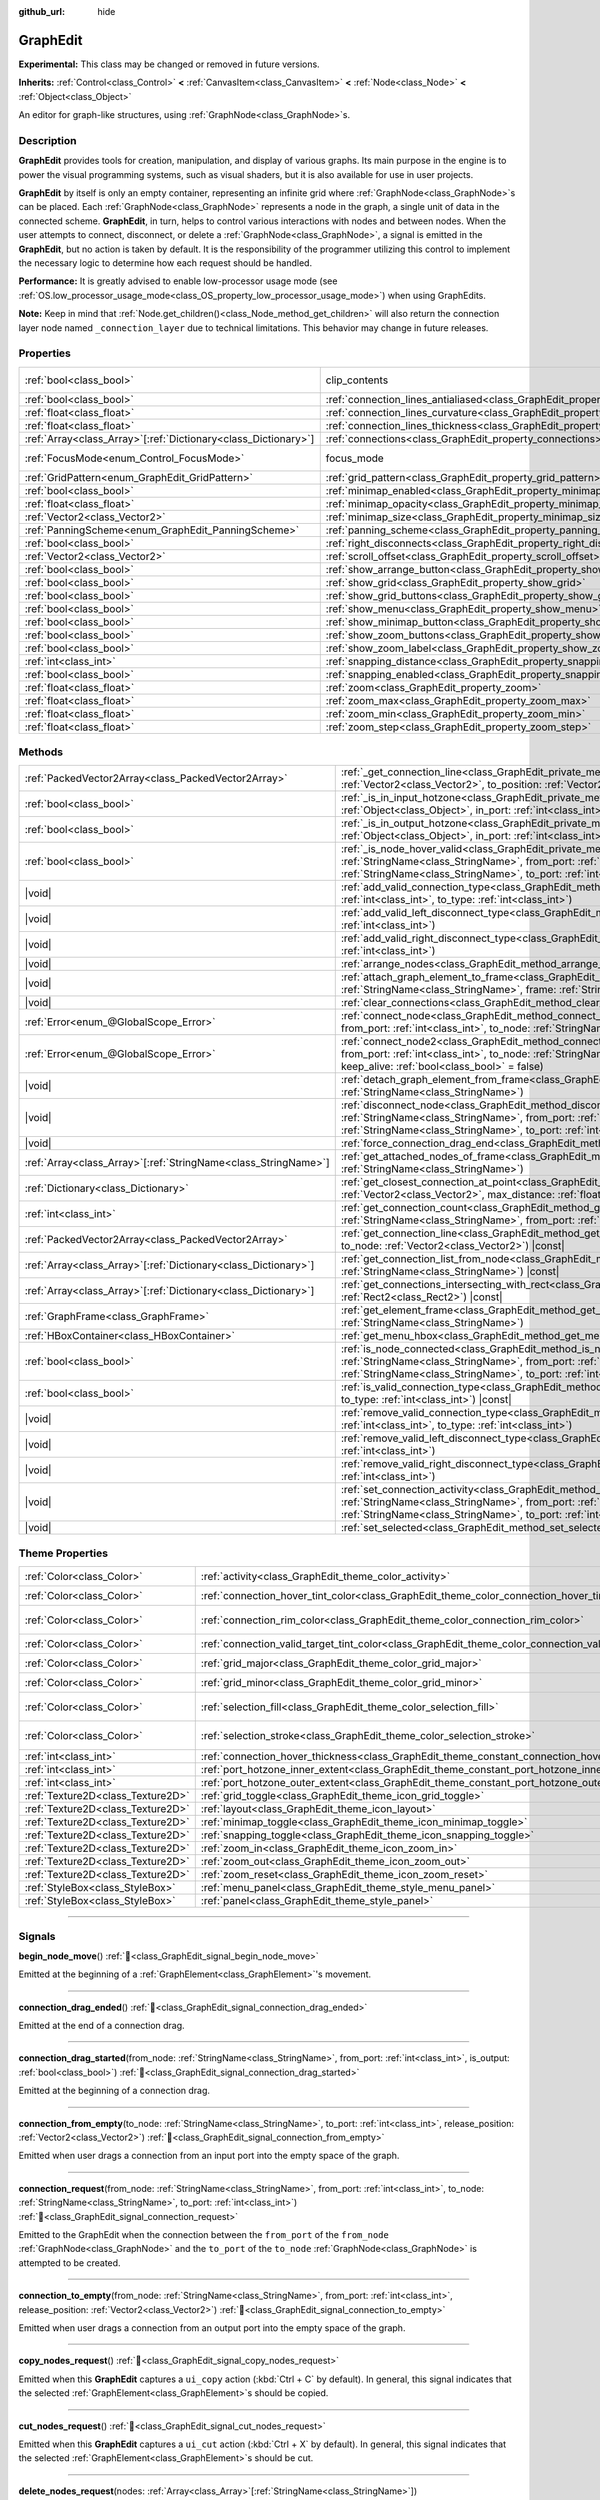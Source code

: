 :github_url: hide

.. DO NOT EDIT THIS FILE!!!
.. Generated automatically from Godot engine sources.
.. Generator: https://github.com/blazium-engine/blazium/tree/4.3/doc/tools/make_rst.py.
.. XML source: https://github.com/blazium-engine/blazium/tree/4.3/doc/classes/GraphEdit.xml.

.. _class_GraphEdit:

GraphEdit
=========

**Experimental:** This class may be changed or removed in future versions.

**Inherits:** :ref:`Control<class_Control>` **<** :ref:`CanvasItem<class_CanvasItem>` **<** :ref:`Node<class_Node>` **<** :ref:`Object<class_Object>`

An editor for graph-like structures, using :ref:`GraphNode<class_GraphNode>`\ s.

.. rst-class:: classref-introduction-group

Description
-----------

**GraphEdit** provides tools for creation, manipulation, and display of various graphs. Its main purpose in the engine is to power the visual programming systems, such as visual shaders, but it is also available for use in user projects.

\ **GraphEdit** by itself is only an empty container, representing an infinite grid where :ref:`GraphNode<class_GraphNode>`\ s can be placed. Each :ref:`GraphNode<class_GraphNode>` represents a node in the graph, a single unit of data in the connected scheme. **GraphEdit**, in turn, helps to control various interactions with nodes and between nodes. When the user attempts to connect, disconnect, or delete a :ref:`GraphNode<class_GraphNode>`, a signal is emitted in the **GraphEdit**, but no action is taken by default. It is the responsibility of the programmer utilizing this control to implement the necessary logic to determine how each request should be handled.

\ **Performance:** It is greatly advised to enable low-processor usage mode (see :ref:`OS.low_processor_usage_mode<class_OS_property_low_processor_usage_mode>`) when using GraphEdits.

\ **Note:** Keep in mind that :ref:`Node.get_children()<class_Node_method_get_children>` will also return the connection layer node named ``_connection_layer`` due to technical limitations. This behavior may change in future releases.

.. rst-class:: classref-reftable-group

Properties
----------

.. table::
   :widths: auto

   +------------------------------------------------------------------+--------------------------------------------------------------------------------------------+---------------------------------------------------------------------------+
   | :ref:`bool<class_bool>`                                          | clip_contents                                                                              | ``true`` (overrides :ref:`Control<class_Control_property_clip_contents>`) |
   +------------------------------------------------------------------+--------------------------------------------------------------------------------------------+---------------------------------------------------------------------------+
   | :ref:`bool<class_bool>`                                          | :ref:`connection_lines_antialiased<class_GraphEdit_property_connection_lines_antialiased>` | ``true``                                                                  |
   +------------------------------------------------------------------+--------------------------------------------------------------------------------------------+---------------------------------------------------------------------------+
   | :ref:`float<class_float>`                                        | :ref:`connection_lines_curvature<class_GraphEdit_property_connection_lines_curvature>`     | ``0.5``                                                                   |
   +------------------------------------------------------------------+--------------------------------------------------------------------------------------------+---------------------------------------------------------------------------+
   | :ref:`float<class_float>`                                        | :ref:`connection_lines_thickness<class_GraphEdit_property_connection_lines_thickness>`     | ``4.0``                                                                   |
   +------------------------------------------------------------------+--------------------------------------------------------------------------------------------+---------------------------------------------------------------------------+
   | :ref:`Array<class_Array>`\[:ref:`Dictionary<class_Dictionary>`\] | :ref:`connections<class_GraphEdit_property_connections>`                                   | ``[]``                                                                    |
   +------------------------------------------------------------------+--------------------------------------------------------------------------------------------+---------------------------------------------------------------------------+
   | :ref:`FocusMode<enum_Control_FocusMode>`                         | focus_mode                                                                                 | ``2`` (overrides :ref:`Control<class_Control_property_focus_mode>`)       |
   +------------------------------------------------------------------+--------------------------------------------------------------------------------------------+---------------------------------------------------------------------------+
   | :ref:`GridPattern<enum_GraphEdit_GridPattern>`                   | :ref:`grid_pattern<class_GraphEdit_property_grid_pattern>`                                 | ``0``                                                                     |
   +------------------------------------------------------------------+--------------------------------------------------------------------------------------------+---------------------------------------------------------------------------+
   | :ref:`bool<class_bool>`                                          | :ref:`minimap_enabled<class_GraphEdit_property_minimap_enabled>`                           | ``true``                                                                  |
   +------------------------------------------------------------------+--------------------------------------------------------------------------------------------+---------------------------------------------------------------------------+
   | :ref:`float<class_float>`                                        | :ref:`minimap_opacity<class_GraphEdit_property_minimap_opacity>`                           | ``0.65``                                                                  |
   +------------------------------------------------------------------+--------------------------------------------------------------------------------------------+---------------------------------------------------------------------------+
   | :ref:`Vector2<class_Vector2>`                                    | :ref:`minimap_size<class_GraphEdit_property_minimap_size>`                                 | ``Vector2(240, 160)``                                                     |
   +------------------------------------------------------------------+--------------------------------------------------------------------------------------------+---------------------------------------------------------------------------+
   | :ref:`PanningScheme<enum_GraphEdit_PanningScheme>`               | :ref:`panning_scheme<class_GraphEdit_property_panning_scheme>`                             | ``0``                                                                     |
   +------------------------------------------------------------------+--------------------------------------------------------------------------------------------+---------------------------------------------------------------------------+
   | :ref:`bool<class_bool>`                                          | :ref:`right_disconnects<class_GraphEdit_property_right_disconnects>`                       | ``false``                                                                 |
   +------------------------------------------------------------------+--------------------------------------------------------------------------------------------+---------------------------------------------------------------------------+
   | :ref:`Vector2<class_Vector2>`                                    | :ref:`scroll_offset<class_GraphEdit_property_scroll_offset>`                               | ``Vector2(0, 0)``                                                         |
   +------------------------------------------------------------------+--------------------------------------------------------------------------------------------+---------------------------------------------------------------------------+
   | :ref:`bool<class_bool>`                                          | :ref:`show_arrange_button<class_GraphEdit_property_show_arrange_button>`                   | ``true``                                                                  |
   +------------------------------------------------------------------+--------------------------------------------------------------------------------------------+---------------------------------------------------------------------------+
   | :ref:`bool<class_bool>`                                          | :ref:`show_grid<class_GraphEdit_property_show_grid>`                                       | ``true``                                                                  |
   +------------------------------------------------------------------+--------------------------------------------------------------------------------------------+---------------------------------------------------------------------------+
   | :ref:`bool<class_bool>`                                          | :ref:`show_grid_buttons<class_GraphEdit_property_show_grid_buttons>`                       | ``true``                                                                  |
   +------------------------------------------------------------------+--------------------------------------------------------------------------------------------+---------------------------------------------------------------------------+
   | :ref:`bool<class_bool>`                                          | :ref:`show_menu<class_GraphEdit_property_show_menu>`                                       | ``true``                                                                  |
   +------------------------------------------------------------------+--------------------------------------------------------------------------------------------+---------------------------------------------------------------------------+
   | :ref:`bool<class_bool>`                                          | :ref:`show_minimap_button<class_GraphEdit_property_show_minimap_button>`                   | ``true``                                                                  |
   +------------------------------------------------------------------+--------------------------------------------------------------------------------------------+---------------------------------------------------------------------------+
   | :ref:`bool<class_bool>`                                          | :ref:`show_zoom_buttons<class_GraphEdit_property_show_zoom_buttons>`                       | ``true``                                                                  |
   +------------------------------------------------------------------+--------------------------------------------------------------------------------------------+---------------------------------------------------------------------------+
   | :ref:`bool<class_bool>`                                          | :ref:`show_zoom_label<class_GraphEdit_property_show_zoom_label>`                           | ``false``                                                                 |
   +------------------------------------------------------------------+--------------------------------------------------------------------------------------------+---------------------------------------------------------------------------+
   | :ref:`int<class_int>`                                            | :ref:`snapping_distance<class_GraphEdit_property_snapping_distance>`                       | ``20``                                                                    |
   +------------------------------------------------------------------+--------------------------------------------------------------------------------------------+---------------------------------------------------------------------------+
   | :ref:`bool<class_bool>`                                          | :ref:`snapping_enabled<class_GraphEdit_property_snapping_enabled>`                         | ``true``                                                                  |
   +------------------------------------------------------------------+--------------------------------------------------------------------------------------------+---------------------------------------------------------------------------+
   | :ref:`float<class_float>`                                        | :ref:`zoom<class_GraphEdit_property_zoom>`                                                 | ``1.0``                                                                   |
   +------------------------------------------------------------------+--------------------------------------------------------------------------------------------+---------------------------------------------------------------------------+
   | :ref:`float<class_float>`                                        | :ref:`zoom_max<class_GraphEdit_property_zoom_max>`                                         | ``2.0736``                                                                |
   +------------------------------------------------------------------+--------------------------------------------------------------------------------------------+---------------------------------------------------------------------------+
   | :ref:`float<class_float>`                                        | :ref:`zoom_min<class_GraphEdit_property_zoom_min>`                                         | ``0.232568``                                                              |
   +------------------------------------------------------------------+--------------------------------------------------------------------------------------------+---------------------------------------------------------------------------+
   | :ref:`float<class_float>`                                        | :ref:`zoom_step<class_GraphEdit_property_zoom_step>`                                       | ``1.2``                                                                   |
   +------------------------------------------------------------------+--------------------------------------------------------------------------------------------+---------------------------------------------------------------------------+

.. rst-class:: classref-reftable-group

Methods
-------

.. table::
   :widths: auto

   +------------------------------------------------------------------+----------------------------------------------------------------------------------------------------------------------------------------------------------------------------------------------------------------------------------------------------------------------------------------------+
   | :ref:`PackedVector2Array<class_PackedVector2Array>`              | :ref:`_get_connection_line<class_GraphEdit_private_method__get_connection_line>`\ (\ from_position\: :ref:`Vector2<class_Vector2>`, to_position\: :ref:`Vector2<class_Vector2>`\ ) |virtual| |const|                                                                                         |
   +------------------------------------------------------------------+----------------------------------------------------------------------------------------------------------------------------------------------------------------------------------------------------------------------------------------------------------------------------------------------+
   | :ref:`bool<class_bool>`                                          | :ref:`_is_in_input_hotzone<class_GraphEdit_private_method__is_in_input_hotzone>`\ (\ in_node\: :ref:`Object<class_Object>`, in_port\: :ref:`int<class_int>`, mouse_position\: :ref:`Vector2<class_Vector2>`\ ) |virtual|                                                                     |
   +------------------------------------------------------------------+----------------------------------------------------------------------------------------------------------------------------------------------------------------------------------------------------------------------------------------------------------------------------------------------+
   | :ref:`bool<class_bool>`                                          | :ref:`_is_in_output_hotzone<class_GraphEdit_private_method__is_in_output_hotzone>`\ (\ in_node\: :ref:`Object<class_Object>`, in_port\: :ref:`int<class_int>`, mouse_position\: :ref:`Vector2<class_Vector2>`\ ) |virtual|                                                                   |
   +------------------------------------------------------------------+----------------------------------------------------------------------------------------------------------------------------------------------------------------------------------------------------------------------------------------------------------------------------------------------+
   | :ref:`bool<class_bool>`                                          | :ref:`_is_node_hover_valid<class_GraphEdit_private_method__is_node_hover_valid>`\ (\ from_node\: :ref:`StringName<class_StringName>`, from_port\: :ref:`int<class_int>`, to_node\: :ref:`StringName<class_StringName>`, to_port\: :ref:`int<class_int>`\ ) |virtual|                         |
   +------------------------------------------------------------------+----------------------------------------------------------------------------------------------------------------------------------------------------------------------------------------------------------------------------------------------------------------------------------------------+
   | |void|                                                           | :ref:`add_valid_connection_type<class_GraphEdit_method_add_valid_connection_type>`\ (\ from_type\: :ref:`int<class_int>`, to_type\: :ref:`int<class_int>`\ )                                                                                                                                 |
   +------------------------------------------------------------------+----------------------------------------------------------------------------------------------------------------------------------------------------------------------------------------------------------------------------------------------------------------------------------------------+
   | |void|                                                           | :ref:`add_valid_left_disconnect_type<class_GraphEdit_method_add_valid_left_disconnect_type>`\ (\ type\: :ref:`int<class_int>`\ )                                                                                                                                                             |
   +------------------------------------------------------------------+----------------------------------------------------------------------------------------------------------------------------------------------------------------------------------------------------------------------------------------------------------------------------------------------+
   | |void|                                                           | :ref:`add_valid_right_disconnect_type<class_GraphEdit_method_add_valid_right_disconnect_type>`\ (\ type\: :ref:`int<class_int>`\ )                                                                                                                                                           |
   +------------------------------------------------------------------+----------------------------------------------------------------------------------------------------------------------------------------------------------------------------------------------------------------------------------------------------------------------------------------------+
   | |void|                                                           | :ref:`arrange_nodes<class_GraphEdit_method_arrange_nodes>`\ (\ )                                                                                                                                                                                                                             |
   +------------------------------------------------------------------+----------------------------------------------------------------------------------------------------------------------------------------------------------------------------------------------------------------------------------------------------------------------------------------------+
   | |void|                                                           | :ref:`attach_graph_element_to_frame<class_GraphEdit_method_attach_graph_element_to_frame>`\ (\ element\: :ref:`StringName<class_StringName>`, frame\: :ref:`StringName<class_StringName>`\ )                                                                                                 |
   +------------------------------------------------------------------+----------------------------------------------------------------------------------------------------------------------------------------------------------------------------------------------------------------------------------------------------------------------------------------------+
   | |void|                                                           | :ref:`clear_connections<class_GraphEdit_method_clear_connections>`\ (\ )                                                                                                                                                                                                                     |
   +------------------------------------------------------------------+----------------------------------------------------------------------------------------------------------------------------------------------------------------------------------------------------------------------------------------------------------------------------------------------+
   | :ref:`Error<enum_@GlobalScope_Error>`                            | :ref:`connect_node<class_GraphEdit_method_connect_node>`\ (\ from_node\: :ref:`StringName<class_StringName>`, from_port\: :ref:`int<class_int>`, to_node\: :ref:`StringName<class_StringName>`, to_port\: :ref:`int<class_int>`\ )                                                           |
   +------------------------------------------------------------------+----------------------------------------------------------------------------------------------------------------------------------------------------------------------------------------------------------------------------------------------------------------------------------------------+
   | :ref:`Error<enum_@GlobalScope_Error>`                            | :ref:`connect_node2<class_GraphEdit_method_connect_node2>`\ (\ from_node\: :ref:`StringName<class_StringName>`, from_port\: :ref:`int<class_int>`, to_node\: :ref:`StringName<class_StringName>`, to_port\: :ref:`int<class_int>`, keep_alive\: :ref:`bool<class_bool>` = false\ )           |
   +------------------------------------------------------------------+----------------------------------------------------------------------------------------------------------------------------------------------------------------------------------------------------------------------------------------------------------------------------------------------+
   | |void|                                                           | :ref:`detach_graph_element_from_frame<class_GraphEdit_method_detach_graph_element_from_frame>`\ (\ element\: :ref:`StringName<class_StringName>`\ )                                                                                                                                          |
   +------------------------------------------------------------------+----------------------------------------------------------------------------------------------------------------------------------------------------------------------------------------------------------------------------------------------------------------------------------------------+
   | |void|                                                           | :ref:`disconnect_node<class_GraphEdit_method_disconnect_node>`\ (\ from_node\: :ref:`StringName<class_StringName>`, from_port\: :ref:`int<class_int>`, to_node\: :ref:`StringName<class_StringName>`, to_port\: :ref:`int<class_int>`\ )                                                     |
   +------------------------------------------------------------------+----------------------------------------------------------------------------------------------------------------------------------------------------------------------------------------------------------------------------------------------------------------------------------------------+
   | |void|                                                           | :ref:`force_connection_drag_end<class_GraphEdit_method_force_connection_drag_end>`\ (\ )                                                                                                                                                                                                     |
   +------------------------------------------------------------------+----------------------------------------------------------------------------------------------------------------------------------------------------------------------------------------------------------------------------------------------------------------------------------------------+
   | :ref:`Array<class_Array>`\[:ref:`StringName<class_StringName>`\] | :ref:`get_attached_nodes_of_frame<class_GraphEdit_method_get_attached_nodes_of_frame>`\ (\ frame\: :ref:`StringName<class_StringName>`\ )                                                                                                                                                    |
   +------------------------------------------------------------------+----------------------------------------------------------------------------------------------------------------------------------------------------------------------------------------------------------------------------------------------------------------------------------------------+
   | :ref:`Dictionary<class_Dictionary>`                              | :ref:`get_closest_connection_at_point<class_GraphEdit_method_get_closest_connection_at_point>`\ (\ point\: :ref:`Vector2<class_Vector2>`, max_distance\: :ref:`float<class_float>` = 4.0\ ) |const|                                                                                          |
   +------------------------------------------------------------------+----------------------------------------------------------------------------------------------------------------------------------------------------------------------------------------------------------------------------------------------------------------------------------------------+
   | :ref:`int<class_int>`                                            | :ref:`get_connection_count<class_GraphEdit_method_get_connection_count>`\ (\ from_node\: :ref:`StringName<class_StringName>`, from_port\: :ref:`int<class_int>`\ )                                                                                                                           |
   +------------------------------------------------------------------+----------------------------------------------------------------------------------------------------------------------------------------------------------------------------------------------------------------------------------------------------------------------------------------------+
   | :ref:`PackedVector2Array<class_PackedVector2Array>`              | :ref:`get_connection_line<class_GraphEdit_method_get_connection_line>`\ (\ from_node\: :ref:`Vector2<class_Vector2>`, to_node\: :ref:`Vector2<class_Vector2>`\ ) |const|                                                                                                                     |
   +------------------------------------------------------------------+----------------------------------------------------------------------------------------------------------------------------------------------------------------------------------------------------------------------------------------------------------------------------------------------+
   | :ref:`Array<class_Array>`\[:ref:`Dictionary<class_Dictionary>`\] | :ref:`get_connection_list_from_node<class_GraphEdit_method_get_connection_list_from_node>`\ (\ node\: :ref:`StringName<class_StringName>`\ ) |const|                                                                                                                                         |
   +------------------------------------------------------------------+----------------------------------------------------------------------------------------------------------------------------------------------------------------------------------------------------------------------------------------------------------------------------------------------+
   | :ref:`Array<class_Array>`\[:ref:`Dictionary<class_Dictionary>`\] | :ref:`get_connections_intersecting_with_rect<class_GraphEdit_method_get_connections_intersecting_with_rect>`\ (\ rect\: :ref:`Rect2<class_Rect2>`\ ) |const|                                                                                                                                 |
   +------------------------------------------------------------------+----------------------------------------------------------------------------------------------------------------------------------------------------------------------------------------------------------------------------------------------------------------------------------------------+
   | :ref:`GraphFrame<class_GraphFrame>`                              | :ref:`get_element_frame<class_GraphEdit_method_get_element_frame>`\ (\ element\: :ref:`StringName<class_StringName>`\ )                                                                                                                                                                      |
   +------------------------------------------------------------------+----------------------------------------------------------------------------------------------------------------------------------------------------------------------------------------------------------------------------------------------------------------------------------------------+
   | :ref:`HBoxContainer<class_HBoxContainer>`                        | :ref:`get_menu_hbox<class_GraphEdit_method_get_menu_hbox>`\ (\ )                                                                                                                                                                                                                             |
   +------------------------------------------------------------------+----------------------------------------------------------------------------------------------------------------------------------------------------------------------------------------------------------------------------------------------------------------------------------------------+
   | :ref:`bool<class_bool>`                                          | :ref:`is_node_connected<class_GraphEdit_method_is_node_connected>`\ (\ from_node\: :ref:`StringName<class_StringName>`, from_port\: :ref:`int<class_int>`, to_node\: :ref:`StringName<class_StringName>`, to_port\: :ref:`int<class_int>`\ )                                                 |
   +------------------------------------------------------------------+----------------------------------------------------------------------------------------------------------------------------------------------------------------------------------------------------------------------------------------------------------------------------------------------+
   | :ref:`bool<class_bool>`                                          | :ref:`is_valid_connection_type<class_GraphEdit_method_is_valid_connection_type>`\ (\ from_type\: :ref:`int<class_int>`, to_type\: :ref:`int<class_int>`\ ) |const|                                                                                                                           |
   +------------------------------------------------------------------+----------------------------------------------------------------------------------------------------------------------------------------------------------------------------------------------------------------------------------------------------------------------------------------------+
   | |void|                                                           | :ref:`remove_valid_connection_type<class_GraphEdit_method_remove_valid_connection_type>`\ (\ from_type\: :ref:`int<class_int>`, to_type\: :ref:`int<class_int>`\ )                                                                                                                           |
   +------------------------------------------------------------------+----------------------------------------------------------------------------------------------------------------------------------------------------------------------------------------------------------------------------------------------------------------------------------------------+
   | |void|                                                           | :ref:`remove_valid_left_disconnect_type<class_GraphEdit_method_remove_valid_left_disconnect_type>`\ (\ type\: :ref:`int<class_int>`\ )                                                                                                                                                       |
   +------------------------------------------------------------------+----------------------------------------------------------------------------------------------------------------------------------------------------------------------------------------------------------------------------------------------------------------------------------------------+
   | |void|                                                           | :ref:`remove_valid_right_disconnect_type<class_GraphEdit_method_remove_valid_right_disconnect_type>`\ (\ type\: :ref:`int<class_int>`\ )                                                                                                                                                     |
   +------------------------------------------------------------------+----------------------------------------------------------------------------------------------------------------------------------------------------------------------------------------------------------------------------------------------------------------------------------------------+
   | |void|                                                           | :ref:`set_connection_activity<class_GraphEdit_method_set_connection_activity>`\ (\ from_node\: :ref:`StringName<class_StringName>`, from_port\: :ref:`int<class_int>`, to_node\: :ref:`StringName<class_StringName>`, to_port\: :ref:`int<class_int>`, amount\: :ref:`float<class_float>`\ ) |
   +------------------------------------------------------------------+----------------------------------------------------------------------------------------------------------------------------------------------------------------------------------------------------------------------------------------------------------------------------------------------+
   | |void|                                                           | :ref:`set_selected<class_GraphEdit_method_set_selected>`\ (\ node\: :ref:`Node<class_Node>`\ )                                                                                                                                                                                               |
   +------------------------------------------------------------------+----------------------------------------------------------------------------------------------------------------------------------------------------------------------------------------------------------------------------------------------------------------------------------------------+

.. rst-class:: classref-reftable-group

Theme Properties
----------------

.. table::
   :widths: auto

   +-----------------------------------+-----------------------------------------------------------------------------------------------------------+-------------------------------------+
   | :ref:`Color<class_Color>`         | :ref:`activity<class_GraphEdit_theme_color_activity>`                                                     | ``Color(1, 1, 1, 1)``               |
   +-----------------------------------+-----------------------------------------------------------------------------------------------------------+-------------------------------------+
   | :ref:`Color<class_Color>`         | :ref:`connection_hover_tint_color<class_GraphEdit_theme_color_connection_hover_tint_color>`               | ``Color(0, 0, 0, 0.3)``             |
   +-----------------------------------+-----------------------------------------------------------------------------------------------------------+-------------------------------------+
   | :ref:`Color<class_Color>`         | :ref:`connection_rim_color<class_GraphEdit_theme_color_connection_rim_color>`                             | ``Color(0.875, 0.875, 0.875, 1)``   |
   +-----------------------------------+-----------------------------------------------------------------------------------------------------------+-------------------------------------+
   | :ref:`Color<class_Color>`         | :ref:`connection_valid_target_tint_color<class_GraphEdit_theme_color_connection_valid_target_tint_color>` | ``Color(1, 1, 1, 0.4)``             |
   +-----------------------------------+-----------------------------------------------------------------------------------------------------------+-------------------------------------+
   | :ref:`Color<class_Color>`         | :ref:`grid_major<class_GraphEdit_theme_color_grid_major>`                                                 | ``Color(1, 1, 1, 0.2)``             |
   +-----------------------------------+-----------------------------------------------------------------------------------------------------------+-------------------------------------+
   | :ref:`Color<class_Color>`         | :ref:`grid_minor<class_GraphEdit_theme_color_grid_minor>`                                                 | ``Color(1, 1, 1, 0.05)``            |
   +-----------------------------------+-----------------------------------------------------------------------------------------------------------+-------------------------------------+
   | :ref:`Color<class_Color>`         | :ref:`selection_fill<class_GraphEdit_theme_color_selection_fill>`                                         | ``Color(0.875, 0.875, 0.875, 0.4)`` |
   +-----------------------------------+-----------------------------------------------------------------------------------------------------------+-------------------------------------+
   | :ref:`Color<class_Color>`         | :ref:`selection_stroke<class_GraphEdit_theme_color_selection_stroke>`                                     | ``Color(0.226, 0.478, 0.921, 1)``   |
   +-----------------------------------+-----------------------------------------------------------------------------------------------------------+-------------------------------------+
   | :ref:`int<class_int>`             | :ref:`connection_hover_thickness<class_GraphEdit_theme_constant_connection_hover_thickness>`              | ``0``                               |
   +-----------------------------------+-----------------------------------------------------------------------------------------------------------+-------------------------------------+
   | :ref:`int<class_int>`             | :ref:`port_hotzone_inner_extent<class_GraphEdit_theme_constant_port_hotzone_inner_extent>`                | ``22``                              |
   +-----------------------------------+-----------------------------------------------------------------------------------------------------------+-------------------------------------+
   | :ref:`int<class_int>`             | :ref:`port_hotzone_outer_extent<class_GraphEdit_theme_constant_port_hotzone_outer_extent>`                | ``26``                              |
   +-----------------------------------+-----------------------------------------------------------------------------------------------------------+-------------------------------------+
   | :ref:`Texture2D<class_Texture2D>` | :ref:`grid_toggle<class_GraphEdit_theme_icon_grid_toggle>`                                                |                                     |
   +-----------------------------------+-----------------------------------------------------------------------------------------------------------+-------------------------------------+
   | :ref:`Texture2D<class_Texture2D>` | :ref:`layout<class_GraphEdit_theme_icon_layout>`                                                          |                                     |
   +-----------------------------------+-----------------------------------------------------------------------------------------------------------+-------------------------------------+
   | :ref:`Texture2D<class_Texture2D>` | :ref:`minimap_toggle<class_GraphEdit_theme_icon_minimap_toggle>`                                          |                                     |
   +-----------------------------------+-----------------------------------------------------------------------------------------------------------+-------------------------------------+
   | :ref:`Texture2D<class_Texture2D>` | :ref:`snapping_toggle<class_GraphEdit_theme_icon_snapping_toggle>`                                        |                                     |
   +-----------------------------------+-----------------------------------------------------------------------------------------------------------+-------------------------------------+
   | :ref:`Texture2D<class_Texture2D>` | :ref:`zoom_in<class_GraphEdit_theme_icon_zoom_in>`                                                        |                                     |
   +-----------------------------------+-----------------------------------------------------------------------------------------------------------+-------------------------------------+
   | :ref:`Texture2D<class_Texture2D>` | :ref:`zoom_out<class_GraphEdit_theme_icon_zoom_out>`                                                      |                                     |
   +-----------------------------------+-----------------------------------------------------------------------------------------------------------+-------------------------------------+
   | :ref:`Texture2D<class_Texture2D>` | :ref:`zoom_reset<class_GraphEdit_theme_icon_zoom_reset>`                                                  |                                     |
   +-----------------------------------+-----------------------------------------------------------------------------------------------------------+-------------------------------------+
   | :ref:`StyleBox<class_StyleBox>`   | :ref:`menu_panel<class_GraphEdit_theme_style_menu_panel>`                                                 |                                     |
   +-----------------------------------+-----------------------------------------------------------------------------------------------------------+-------------------------------------+
   | :ref:`StyleBox<class_StyleBox>`   | :ref:`panel<class_GraphEdit_theme_style_panel>`                                                           |                                     |
   +-----------------------------------+-----------------------------------------------------------------------------------------------------------+-------------------------------------+

.. rst-class:: classref-section-separator

----

.. rst-class:: classref-descriptions-group

Signals
-------

.. _class_GraphEdit_signal_begin_node_move:

.. rst-class:: classref-signal

**begin_node_move**\ (\ ) :ref:`🔗<class_GraphEdit_signal_begin_node_move>`

Emitted at the beginning of a :ref:`GraphElement<class_GraphElement>`'s movement.

.. rst-class:: classref-item-separator

----

.. _class_GraphEdit_signal_connection_drag_ended:

.. rst-class:: classref-signal

**connection_drag_ended**\ (\ ) :ref:`🔗<class_GraphEdit_signal_connection_drag_ended>`

Emitted at the end of a connection drag.

.. rst-class:: classref-item-separator

----

.. _class_GraphEdit_signal_connection_drag_started:

.. rst-class:: classref-signal

**connection_drag_started**\ (\ from_node\: :ref:`StringName<class_StringName>`, from_port\: :ref:`int<class_int>`, is_output\: :ref:`bool<class_bool>`\ ) :ref:`🔗<class_GraphEdit_signal_connection_drag_started>`

Emitted at the beginning of a connection drag.

.. rst-class:: classref-item-separator

----

.. _class_GraphEdit_signal_connection_from_empty:

.. rst-class:: classref-signal

**connection_from_empty**\ (\ to_node\: :ref:`StringName<class_StringName>`, to_port\: :ref:`int<class_int>`, release_position\: :ref:`Vector2<class_Vector2>`\ ) :ref:`🔗<class_GraphEdit_signal_connection_from_empty>`

Emitted when user drags a connection from an input port into the empty space of the graph.

.. rst-class:: classref-item-separator

----

.. _class_GraphEdit_signal_connection_request:

.. rst-class:: classref-signal

**connection_request**\ (\ from_node\: :ref:`StringName<class_StringName>`, from_port\: :ref:`int<class_int>`, to_node\: :ref:`StringName<class_StringName>`, to_port\: :ref:`int<class_int>`\ ) :ref:`🔗<class_GraphEdit_signal_connection_request>`

Emitted to the GraphEdit when the connection between the ``from_port`` of the ``from_node`` :ref:`GraphNode<class_GraphNode>` and the ``to_port`` of the ``to_node`` :ref:`GraphNode<class_GraphNode>` is attempted to be created.

.. rst-class:: classref-item-separator

----

.. _class_GraphEdit_signal_connection_to_empty:

.. rst-class:: classref-signal

**connection_to_empty**\ (\ from_node\: :ref:`StringName<class_StringName>`, from_port\: :ref:`int<class_int>`, release_position\: :ref:`Vector2<class_Vector2>`\ ) :ref:`🔗<class_GraphEdit_signal_connection_to_empty>`

Emitted when user drags a connection from an output port into the empty space of the graph.

.. rst-class:: classref-item-separator

----

.. _class_GraphEdit_signal_copy_nodes_request:

.. rst-class:: classref-signal

**copy_nodes_request**\ (\ ) :ref:`🔗<class_GraphEdit_signal_copy_nodes_request>`

Emitted when this **GraphEdit** captures a ``ui_copy`` action (:kbd:`Ctrl + C` by default). In general, this signal indicates that the selected :ref:`GraphElement<class_GraphElement>`\ s should be copied.

.. rst-class:: classref-item-separator

----

.. _class_GraphEdit_signal_cut_nodes_request:

.. rst-class:: classref-signal

**cut_nodes_request**\ (\ ) :ref:`🔗<class_GraphEdit_signal_cut_nodes_request>`

Emitted when this **GraphEdit** captures a ``ui_cut`` action (:kbd:`Ctrl + X` by default). In general, this signal indicates that the selected :ref:`GraphElement<class_GraphElement>`\ s should be cut.

.. rst-class:: classref-item-separator

----

.. _class_GraphEdit_signal_delete_nodes_request:

.. rst-class:: classref-signal

**delete_nodes_request**\ (\ nodes\: :ref:`Array<class_Array>`\[:ref:`StringName<class_StringName>`\]\ ) :ref:`🔗<class_GraphEdit_signal_delete_nodes_request>`

Emitted when this **GraphEdit** captures a ``ui_graph_delete`` action (:kbd:`Delete` by default).

\ ``nodes`` is an array of node names that should be removed. These usually include all selected nodes.

.. rst-class:: classref-item-separator

----

.. _class_GraphEdit_signal_disconnection_request:

.. rst-class:: classref-signal

**disconnection_request**\ (\ from_node\: :ref:`StringName<class_StringName>`, from_port\: :ref:`int<class_int>`, to_node\: :ref:`StringName<class_StringName>`, to_port\: :ref:`int<class_int>`\ ) :ref:`🔗<class_GraphEdit_signal_disconnection_request>`

Emitted to the GraphEdit when the connection between ``from_port`` of ``from_node`` :ref:`GraphNode<class_GraphNode>` and ``to_port`` of ``to_node`` :ref:`GraphNode<class_GraphNode>` is attempted to be removed.

.. rst-class:: classref-item-separator

----

.. _class_GraphEdit_signal_duplicate_nodes_request:

.. rst-class:: classref-signal

**duplicate_nodes_request**\ (\ ) :ref:`🔗<class_GraphEdit_signal_duplicate_nodes_request>`

Emitted when this **GraphEdit** captures a ``ui_graph_duplicate`` action (:kbd:`Ctrl + D` by default). In general, this signal indicates that the selected :ref:`GraphElement<class_GraphElement>`\ s should be duplicated.

.. rst-class:: classref-item-separator

----

.. _class_GraphEdit_signal_end_node_move:

.. rst-class:: classref-signal

**end_node_move**\ (\ ) :ref:`🔗<class_GraphEdit_signal_end_node_move>`

Emitted at the end of a :ref:`GraphElement<class_GraphElement>`'s movement.

.. rst-class:: classref-item-separator

----

.. _class_GraphEdit_signal_frame_rect_changed:

.. rst-class:: classref-signal

**frame_rect_changed**\ (\ frame\: :ref:`GraphFrame<class_GraphFrame>`, new_rect\: :ref:`Vector2<class_Vector2>`\ ) :ref:`🔗<class_GraphEdit_signal_frame_rect_changed>`

Emitted when the :ref:`GraphFrame<class_GraphFrame>` ``frame`` is resized to ``new_rect``.

.. rst-class:: classref-item-separator

----

.. _class_GraphEdit_signal_graph_elements_linked_to_frame_request:

.. rst-class:: classref-signal

**graph_elements_linked_to_frame_request**\ (\ elements\: :ref:`Array<class_Array>`, frame\: :ref:`StringName<class_StringName>`\ ) :ref:`🔗<class_GraphEdit_signal_graph_elements_linked_to_frame_request>`

Emitted when one or more :ref:`GraphElement<class_GraphElement>`\ s are dropped onto the :ref:`GraphFrame<class_GraphFrame>` named ``frame``, when they were not previously attached to any other one.

\ ``elements`` is an array of :ref:`GraphElement<class_GraphElement>`\ s to be attached.

.. rst-class:: classref-item-separator

----

.. _class_GraphEdit_signal_node_deselected:

.. rst-class:: classref-signal

**node_deselected**\ (\ node\: :ref:`Node<class_Node>`\ ) :ref:`🔗<class_GraphEdit_signal_node_deselected>`

Emitted when the given :ref:`GraphElement<class_GraphElement>` node is deselected.

.. rst-class:: classref-item-separator

----

.. _class_GraphEdit_signal_node_selected:

.. rst-class:: classref-signal

**node_selected**\ (\ node\: :ref:`Node<class_Node>`\ ) :ref:`🔗<class_GraphEdit_signal_node_selected>`

Emitted when the given :ref:`GraphElement<class_GraphElement>` node is selected.

.. rst-class:: classref-item-separator

----

.. _class_GraphEdit_signal_paste_nodes_request:

.. rst-class:: classref-signal

**paste_nodes_request**\ (\ ) :ref:`🔗<class_GraphEdit_signal_paste_nodes_request>`

Emitted when this **GraphEdit** captures a ``ui_paste`` action (:kbd:`Ctrl + V` by default). In general, this signal indicates that previously copied :ref:`GraphElement<class_GraphElement>`\ s should be pasted.

.. rst-class:: classref-item-separator

----

.. _class_GraphEdit_signal_popup_request:

.. rst-class:: classref-signal

**popup_request**\ (\ at_position\: :ref:`Vector2<class_Vector2>`\ ) :ref:`🔗<class_GraphEdit_signal_popup_request>`

Emitted when a popup is requested. Happens on right-clicking in the GraphEdit. ``at_position`` is the position of the mouse pointer when the signal is sent.

.. rst-class:: classref-item-separator

----

.. _class_GraphEdit_signal_scroll_offset_changed:

.. rst-class:: classref-signal

**scroll_offset_changed**\ (\ offset\: :ref:`Vector2<class_Vector2>`\ ) :ref:`🔗<class_GraphEdit_signal_scroll_offset_changed>`

Emitted when the scroll offset is changed by the user. It will not be emitted when changed in code.

.. rst-class:: classref-section-separator

----

.. rst-class:: classref-descriptions-group

Enumerations
------------

.. _enum_GraphEdit_PanningScheme:

.. rst-class:: classref-enumeration

enum **PanningScheme**: :ref:`🔗<enum_GraphEdit_PanningScheme>`

.. _class_GraphEdit_constant_SCROLL_ZOOMS:

.. rst-class:: classref-enumeration-constant

:ref:`PanningScheme<enum_GraphEdit_PanningScheme>` **SCROLL_ZOOMS** = ``0``

:kbd:`Mouse Wheel` will zoom, :kbd:`Ctrl + Mouse Wheel` will move the view.

.. _class_GraphEdit_constant_SCROLL_PANS:

.. rst-class:: classref-enumeration-constant

:ref:`PanningScheme<enum_GraphEdit_PanningScheme>` **SCROLL_PANS** = ``1``

:kbd:`Mouse Wheel` will move the view, :kbd:`Ctrl + Mouse Wheel` will zoom.

.. rst-class:: classref-item-separator

----

.. _enum_GraphEdit_GridPattern:

.. rst-class:: classref-enumeration

enum **GridPattern**: :ref:`🔗<enum_GraphEdit_GridPattern>`

.. _class_GraphEdit_constant_GRID_PATTERN_LINES:

.. rst-class:: classref-enumeration-constant

:ref:`GridPattern<enum_GraphEdit_GridPattern>` **GRID_PATTERN_LINES** = ``0``

Draw the grid using solid lines.

.. _class_GraphEdit_constant_GRID_PATTERN_DOTS:

.. rst-class:: classref-enumeration-constant

:ref:`GridPattern<enum_GraphEdit_GridPattern>` **GRID_PATTERN_DOTS** = ``1``

Draw the grid using dots.

.. rst-class:: classref-section-separator

----

.. rst-class:: classref-descriptions-group

Property Descriptions
---------------------

.. _class_GraphEdit_property_connection_lines_antialiased:

.. rst-class:: classref-property

:ref:`bool<class_bool>` **connection_lines_antialiased** = ``true`` :ref:`🔗<class_GraphEdit_property_connection_lines_antialiased>`

.. rst-class:: classref-property-setget

- |void| **set_connection_lines_antialiased**\ (\ value\: :ref:`bool<class_bool>`\ )
- :ref:`bool<class_bool>` **is_connection_lines_antialiased**\ (\ )

If ``true``, the lines between nodes will use antialiasing.

.. rst-class:: classref-item-separator

----

.. _class_GraphEdit_property_connection_lines_curvature:

.. rst-class:: classref-property

:ref:`float<class_float>` **connection_lines_curvature** = ``0.5`` :ref:`🔗<class_GraphEdit_property_connection_lines_curvature>`

.. rst-class:: classref-property-setget

- |void| **set_connection_lines_curvature**\ (\ value\: :ref:`float<class_float>`\ )
- :ref:`float<class_float>` **get_connection_lines_curvature**\ (\ )

The curvature of the lines between the nodes. 0 results in straight lines.

.. rst-class:: classref-item-separator

----

.. _class_GraphEdit_property_connection_lines_thickness:

.. rst-class:: classref-property

:ref:`float<class_float>` **connection_lines_thickness** = ``4.0`` :ref:`🔗<class_GraphEdit_property_connection_lines_thickness>`

.. rst-class:: classref-property-setget

- |void| **set_connection_lines_thickness**\ (\ value\: :ref:`float<class_float>`\ )
- :ref:`float<class_float>` **get_connection_lines_thickness**\ (\ )

The thickness of the lines between the nodes.

.. rst-class:: classref-item-separator

----

.. _class_GraphEdit_property_connections:

.. rst-class:: classref-property

:ref:`Array<class_Array>`\[:ref:`Dictionary<class_Dictionary>`\] **connections** = ``[]`` :ref:`🔗<class_GraphEdit_property_connections>`

.. rst-class:: classref-property-setget

- |void| **set_connections**\ (\ value\: :ref:`Array<class_Array>`\[:ref:`Dictionary<class_Dictionary>`\]\ )
- :ref:`Array<class_Array>`\[:ref:`Dictionary<class_Dictionary>`\] **get_connection_list**\ (\ )

The connections between :ref:`GraphNode<class_GraphNode>`\ s.

A connection is represented as a :ref:`Dictionary<class_Dictionary>` in the form of:

::

    {
        from_node: StringName,
        from_port: int,
        to_node: StringName,
        to_port: int,
        keep_alive: bool
    }

Connections with ``keep_alive`` set to ``false`` may be deleted automatically if invalid during a redraw.

.. rst-class:: classref-item-separator

----

.. _class_GraphEdit_property_grid_pattern:

.. rst-class:: classref-property

:ref:`GridPattern<enum_GraphEdit_GridPattern>` **grid_pattern** = ``0`` :ref:`🔗<class_GraphEdit_property_grid_pattern>`

.. rst-class:: classref-property-setget

- |void| **set_grid_pattern**\ (\ value\: :ref:`GridPattern<enum_GraphEdit_GridPattern>`\ )
- :ref:`GridPattern<enum_GraphEdit_GridPattern>` **get_grid_pattern**\ (\ )

The pattern used for drawing the grid.

.. rst-class:: classref-item-separator

----

.. _class_GraphEdit_property_minimap_enabled:

.. rst-class:: classref-property

:ref:`bool<class_bool>` **minimap_enabled** = ``true`` :ref:`🔗<class_GraphEdit_property_minimap_enabled>`

.. rst-class:: classref-property-setget

- |void| **set_minimap_enabled**\ (\ value\: :ref:`bool<class_bool>`\ )
- :ref:`bool<class_bool>` **is_minimap_enabled**\ (\ )

If ``true``, the minimap is visible.

.. rst-class:: classref-item-separator

----

.. _class_GraphEdit_property_minimap_opacity:

.. rst-class:: classref-property

:ref:`float<class_float>` **minimap_opacity** = ``0.65`` :ref:`🔗<class_GraphEdit_property_minimap_opacity>`

.. rst-class:: classref-property-setget

- |void| **set_minimap_opacity**\ (\ value\: :ref:`float<class_float>`\ )
- :ref:`float<class_float>` **get_minimap_opacity**\ (\ )

The opacity of the minimap rectangle.

.. rst-class:: classref-item-separator

----

.. _class_GraphEdit_property_minimap_size:

.. rst-class:: classref-property

:ref:`Vector2<class_Vector2>` **minimap_size** = ``Vector2(240, 160)`` :ref:`🔗<class_GraphEdit_property_minimap_size>`

.. rst-class:: classref-property-setget

- |void| **set_minimap_size**\ (\ value\: :ref:`Vector2<class_Vector2>`\ )
- :ref:`Vector2<class_Vector2>` **get_minimap_size**\ (\ )

The size of the minimap rectangle. The map itself is based on the size of the grid area and is scaled to fit this rectangle.

.. rst-class:: classref-item-separator

----

.. _class_GraphEdit_property_panning_scheme:

.. rst-class:: classref-property

:ref:`PanningScheme<enum_GraphEdit_PanningScheme>` **panning_scheme** = ``0`` :ref:`🔗<class_GraphEdit_property_panning_scheme>`

.. rst-class:: classref-property-setget

- |void| **set_panning_scheme**\ (\ value\: :ref:`PanningScheme<enum_GraphEdit_PanningScheme>`\ )
- :ref:`PanningScheme<enum_GraphEdit_PanningScheme>` **get_panning_scheme**\ (\ )

Defines the control scheme for panning with mouse wheel.

.. rst-class:: classref-item-separator

----

.. _class_GraphEdit_property_right_disconnects:

.. rst-class:: classref-property

:ref:`bool<class_bool>` **right_disconnects** = ``false`` :ref:`🔗<class_GraphEdit_property_right_disconnects>`

.. rst-class:: classref-property-setget

- |void| **set_right_disconnects**\ (\ value\: :ref:`bool<class_bool>`\ )
- :ref:`bool<class_bool>` **is_right_disconnects_enabled**\ (\ )

If ``true``, enables disconnection of existing connections in the GraphEdit by dragging the right end.

.. rst-class:: classref-item-separator

----

.. _class_GraphEdit_property_scroll_offset:

.. rst-class:: classref-property

:ref:`Vector2<class_Vector2>` **scroll_offset** = ``Vector2(0, 0)`` :ref:`🔗<class_GraphEdit_property_scroll_offset>`

.. rst-class:: classref-property-setget

- |void| **set_scroll_offset**\ (\ value\: :ref:`Vector2<class_Vector2>`\ )
- :ref:`Vector2<class_Vector2>` **get_scroll_offset**\ (\ )

The scroll offset.

.. rst-class:: classref-item-separator

----

.. _class_GraphEdit_property_show_arrange_button:

.. rst-class:: classref-property

:ref:`bool<class_bool>` **show_arrange_button** = ``true`` :ref:`🔗<class_GraphEdit_property_show_arrange_button>`

.. rst-class:: classref-property-setget

- |void| **set_show_arrange_button**\ (\ value\: :ref:`bool<class_bool>`\ )
- :ref:`bool<class_bool>` **is_showing_arrange_button**\ (\ )

If ``true``, the button to automatically arrange graph nodes is visible.

.. rst-class:: classref-item-separator

----

.. _class_GraphEdit_property_show_grid:

.. rst-class:: classref-property

:ref:`bool<class_bool>` **show_grid** = ``true`` :ref:`🔗<class_GraphEdit_property_show_grid>`

.. rst-class:: classref-property-setget

- |void| **set_show_grid**\ (\ value\: :ref:`bool<class_bool>`\ )
- :ref:`bool<class_bool>` **is_showing_grid**\ (\ )

If ``true``, the grid is visible.

.. rst-class:: classref-item-separator

----

.. _class_GraphEdit_property_show_grid_buttons:

.. rst-class:: classref-property

:ref:`bool<class_bool>` **show_grid_buttons** = ``true`` :ref:`🔗<class_GraphEdit_property_show_grid_buttons>`

.. rst-class:: classref-property-setget

- |void| **set_show_grid_buttons**\ (\ value\: :ref:`bool<class_bool>`\ )
- :ref:`bool<class_bool>` **is_showing_grid_buttons**\ (\ )

If ``true``, buttons that allow to configure grid and snapping options are visible.

.. rst-class:: classref-item-separator

----

.. _class_GraphEdit_property_show_menu:

.. rst-class:: classref-property

:ref:`bool<class_bool>` **show_menu** = ``true`` :ref:`🔗<class_GraphEdit_property_show_menu>`

.. rst-class:: classref-property-setget

- |void| **set_show_menu**\ (\ value\: :ref:`bool<class_bool>`\ )
- :ref:`bool<class_bool>` **is_showing_menu**\ (\ )

If ``true``, the menu toolbar is visible.

.. rst-class:: classref-item-separator

----

.. _class_GraphEdit_property_show_minimap_button:

.. rst-class:: classref-property

:ref:`bool<class_bool>` **show_minimap_button** = ``true`` :ref:`🔗<class_GraphEdit_property_show_minimap_button>`

.. rst-class:: classref-property-setget

- |void| **set_show_minimap_button**\ (\ value\: :ref:`bool<class_bool>`\ )
- :ref:`bool<class_bool>` **is_showing_minimap_button**\ (\ )

If ``true``, the button to toggle the minimap is visible.

.. rst-class:: classref-item-separator

----

.. _class_GraphEdit_property_show_zoom_buttons:

.. rst-class:: classref-property

:ref:`bool<class_bool>` **show_zoom_buttons** = ``true`` :ref:`🔗<class_GraphEdit_property_show_zoom_buttons>`

.. rst-class:: classref-property-setget

- |void| **set_show_zoom_buttons**\ (\ value\: :ref:`bool<class_bool>`\ )
- :ref:`bool<class_bool>` **is_showing_zoom_buttons**\ (\ )

If ``true``, buttons that allow to change and reset the zoom level are visible.

.. rst-class:: classref-item-separator

----

.. _class_GraphEdit_property_show_zoom_label:

.. rst-class:: classref-property

:ref:`bool<class_bool>` **show_zoom_label** = ``false`` :ref:`🔗<class_GraphEdit_property_show_zoom_label>`

.. rst-class:: classref-property-setget

- |void| **set_show_zoom_label**\ (\ value\: :ref:`bool<class_bool>`\ )
- :ref:`bool<class_bool>` **is_showing_zoom_label**\ (\ )

If ``true``, the label with the current zoom level is visible. The zoom level is displayed in percents.

.. rst-class:: classref-item-separator

----

.. _class_GraphEdit_property_snapping_distance:

.. rst-class:: classref-property

:ref:`int<class_int>` **snapping_distance** = ``20`` :ref:`🔗<class_GraphEdit_property_snapping_distance>`

.. rst-class:: classref-property-setget

- |void| **set_snapping_distance**\ (\ value\: :ref:`int<class_int>`\ )
- :ref:`int<class_int>` **get_snapping_distance**\ (\ )

The snapping distance in pixels, also determines the grid line distance.

.. rst-class:: classref-item-separator

----

.. _class_GraphEdit_property_snapping_enabled:

.. rst-class:: classref-property

:ref:`bool<class_bool>` **snapping_enabled** = ``true`` :ref:`🔗<class_GraphEdit_property_snapping_enabled>`

.. rst-class:: classref-property-setget

- |void| **set_snapping_enabled**\ (\ value\: :ref:`bool<class_bool>`\ )
- :ref:`bool<class_bool>` **is_snapping_enabled**\ (\ )

If ``true``, enables snapping.

.. rst-class:: classref-item-separator

----

.. _class_GraphEdit_property_zoom:

.. rst-class:: classref-property

:ref:`float<class_float>` **zoom** = ``1.0`` :ref:`🔗<class_GraphEdit_property_zoom>`

.. rst-class:: classref-property-setget

- |void| **set_zoom**\ (\ value\: :ref:`float<class_float>`\ )
- :ref:`float<class_float>` **get_zoom**\ (\ )

The current zoom value.

.. rst-class:: classref-item-separator

----

.. _class_GraphEdit_property_zoom_max:

.. rst-class:: classref-property

:ref:`float<class_float>` **zoom_max** = ``2.0736`` :ref:`🔗<class_GraphEdit_property_zoom_max>`

.. rst-class:: classref-property-setget

- |void| **set_zoom_max**\ (\ value\: :ref:`float<class_float>`\ )
- :ref:`float<class_float>` **get_zoom_max**\ (\ )

The upper zoom limit.

.. rst-class:: classref-item-separator

----

.. _class_GraphEdit_property_zoom_min:

.. rst-class:: classref-property

:ref:`float<class_float>` **zoom_min** = ``0.232568`` :ref:`🔗<class_GraphEdit_property_zoom_min>`

.. rst-class:: classref-property-setget

- |void| **set_zoom_min**\ (\ value\: :ref:`float<class_float>`\ )
- :ref:`float<class_float>` **get_zoom_min**\ (\ )

The lower zoom limit.

.. rst-class:: classref-item-separator

----

.. _class_GraphEdit_property_zoom_step:

.. rst-class:: classref-property

:ref:`float<class_float>` **zoom_step** = ``1.2`` :ref:`🔗<class_GraphEdit_property_zoom_step>`

.. rst-class:: classref-property-setget

- |void| **set_zoom_step**\ (\ value\: :ref:`float<class_float>`\ )
- :ref:`float<class_float>` **get_zoom_step**\ (\ )

The step of each zoom level.

.. rst-class:: classref-section-separator

----

.. rst-class:: classref-descriptions-group

Method Descriptions
-------------------

.. _class_GraphEdit_private_method__get_connection_line:

.. rst-class:: classref-method

:ref:`PackedVector2Array<class_PackedVector2Array>` **_get_connection_line**\ (\ from_position\: :ref:`Vector2<class_Vector2>`, to_position\: :ref:`Vector2<class_Vector2>`\ ) |virtual| |const| :ref:`🔗<class_GraphEdit_private_method__get_connection_line>`

Virtual method which can be overridden to customize how connections are drawn.

.. rst-class:: classref-item-separator

----

.. _class_GraphEdit_private_method__is_in_input_hotzone:

.. rst-class:: classref-method

:ref:`bool<class_bool>` **_is_in_input_hotzone**\ (\ in_node\: :ref:`Object<class_Object>`, in_port\: :ref:`int<class_int>`, mouse_position\: :ref:`Vector2<class_Vector2>`\ ) |virtual| :ref:`🔗<class_GraphEdit_private_method__is_in_input_hotzone>`

Returns whether the ``mouse_position`` is in the input hot zone.

By default, a hot zone is a :ref:`Rect2<class_Rect2>` positioned such that its center is at ``in_node``.\ :ref:`GraphNode.get_input_port_position()<class_GraphNode_method_get_input_port_position>`\ (``in_port``) (For output's case, call :ref:`GraphNode.get_output_port_position()<class_GraphNode_method_get_output_port_position>` instead). The hot zone's width is twice the Theme Property ``port_grab_distance_horizontal``, and its height is twice the ``port_grab_distance_vertical``.

Below is a sample code to help get started:

::

    func _is_in_input_hotzone(in_node, in_port, mouse_position):
        var port_size = Vector2(get_theme_constant("port_grab_distance_horizontal"), get_theme_constant("port_grab_distance_vertical"))
        var port_pos = in_node.get_position() + in_node.get_input_port_position(in_port) - port_size / 2
        var rect = Rect2(port_pos, port_size)
    
        return rect.has_point(mouse_position)

.. rst-class:: classref-item-separator

----

.. _class_GraphEdit_private_method__is_in_output_hotzone:

.. rst-class:: classref-method

:ref:`bool<class_bool>` **_is_in_output_hotzone**\ (\ in_node\: :ref:`Object<class_Object>`, in_port\: :ref:`int<class_int>`, mouse_position\: :ref:`Vector2<class_Vector2>`\ ) |virtual| :ref:`🔗<class_GraphEdit_private_method__is_in_output_hotzone>`

Returns whether the ``mouse_position`` is in the output hot zone. For more information on hot zones, see :ref:`_is_in_input_hotzone()<class_GraphEdit_private_method__is_in_input_hotzone>`.

Below is a sample code to help get started:

::

    func _is_in_output_hotzone(in_node, in_port, mouse_position):
        var port_size = Vector2(get_theme_constant("port_grab_distance_horizontal"), get_theme_constant("port_grab_distance_vertical"))
        var port_pos = in_node.get_position() + in_node.get_output_port_position(in_port) - port_size / 2
        var rect = Rect2(port_pos, port_size)
    
        return rect.has_point(mouse_position)

.. rst-class:: classref-item-separator

----

.. _class_GraphEdit_private_method__is_node_hover_valid:

.. rst-class:: classref-method

:ref:`bool<class_bool>` **_is_node_hover_valid**\ (\ from_node\: :ref:`StringName<class_StringName>`, from_port\: :ref:`int<class_int>`, to_node\: :ref:`StringName<class_StringName>`, to_port\: :ref:`int<class_int>`\ ) |virtual| :ref:`🔗<class_GraphEdit_private_method__is_node_hover_valid>`

This virtual method can be used to insert additional error detection while the user is dragging a connection over a valid port.

Return ``true`` if the connection is indeed valid or return ``false`` if the connection is impossible. If the connection is impossible, no snapping to the port and thus no connection request to that port will happen.

In this example a connection to same node is suppressed:


.. tabs::

 .. code-tab:: gdscript

    func _is_node_hover_valid(from, from_port, to, to_port):
        return from != to

 .. code-tab:: csharp

    public override bool _IsNodeHoverValid(StringName fromNode, int fromPort, StringName toNode, int toPort)
    {
        return fromNode != toNode;
    }



.. rst-class:: classref-item-separator

----

.. _class_GraphEdit_method_add_valid_connection_type:

.. rst-class:: classref-method

|void| **add_valid_connection_type**\ (\ from_type\: :ref:`int<class_int>`, to_type\: :ref:`int<class_int>`\ ) :ref:`🔗<class_GraphEdit_method_add_valid_connection_type>`

Allows the connection between two different port types. The port type is defined individually for the left and the right port of each slot with the :ref:`GraphNode.set_slot()<class_GraphNode_method_set_slot>` method.

See also :ref:`is_valid_connection_type()<class_GraphEdit_method_is_valid_connection_type>` and :ref:`remove_valid_connection_type()<class_GraphEdit_method_remove_valid_connection_type>`.

.. rst-class:: classref-item-separator

----

.. _class_GraphEdit_method_add_valid_left_disconnect_type:

.. rst-class:: classref-method

|void| **add_valid_left_disconnect_type**\ (\ type\: :ref:`int<class_int>`\ ) :ref:`🔗<class_GraphEdit_method_add_valid_left_disconnect_type>`

Allows to disconnect nodes when dragging from the left port of the :ref:`GraphNode<class_GraphNode>`'s slot if it has the specified type. See also :ref:`remove_valid_left_disconnect_type()<class_GraphEdit_method_remove_valid_left_disconnect_type>`.

.. rst-class:: classref-item-separator

----

.. _class_GraphEdit_method_add_valid_right_disconnect_type:

.. rst-class:: classref-method

|void| **add_valid_right_disconnect_type**\ (\ type\: :ref:`int<class_int>`\ ) :ref:`🔗<class_GraphEdit_method_add_valid_right_disconnect_type>`

Allows to disconnect nodes when dragging from the right port of the :ref:`GraphNode<class_GraphNode>`'s slot if it has the specified type. See also :ref:`remove_valid_right_disconnect_type()<class_GraphEdit_method_remove_valid_right_disconnect_type>`.

.. rst-class:: classref-item-separator

----

.. _class_GraphEdit_method_arrange_nodes:

.. rst-class:: classref-method

|void| **arrange_nodes**\ (\ ) :ref:`🔗<class_GraphEdit_method_arrange_nodes>`

Rearranges selected nodes in a layout with minimum crossings between connections and uniform horizontal and vertical gap between nodes.

.. rst-class:: classref-item-separator

----

.. _class_GraphEdit_method_attach_graph_element_to_frame:

.. rst-class:: classref-method

|void| **attach_graph_element_to_frame**\ (\ element\: :ref:`StringName<class_StringName>`, frame\: :ref:`StringName<class_StringName>`\ ) :ref:`🔗<class_GraphEdit_method_attach_graph_element_to_frame>`

Attaches the ``element`` :ref:`GraphElement<class_GraphElement>` to the ``frame`` :ref:`GraphFrame<class_GraphFrame>`.

.. rst-class:: classref-item-separator

----

.. _class_GraphEdit_method_clear_connections:

.. rst-class:: classref-method

|void| **clear_connections**\ (\ ) :ref:`🔗<class_GraphEdit_method_clear_connections>`

Removes all connections between nodes.

.. rst-class:: classref-item-separator

----

.. _class_GraphEdit_method_connect_node:

.. rst-class:: classref-method

:ref:`Error<enum_@GlobalScope_Error>` **connect_node**\ (\ from_node\: :ref:`StringName<class_StringName>`, from_port\: :ref:`int<class_int>`, to_node\: :ref:`StringName<class_StringName>`, to_port\: :ref:`int<class_int>`\ ) :ref:`🔗<class_GraphEdit_method_connect_node>`

Create a connection between the ``from_port`` of the ``from_node`` :ref:`GraphNode<class_GraphNode>` and the ``to_port`` of the ``to_node`` :ref:`GraphNode<class_GraphNode>`. If the connection already exists, no connection is created.

.. rst-class:: classref-item-separator

----

.. _class_GraphEdit_method_connect_node2:

.. rst-class:: classref-method

:ref:`Error<enum_@GlobalScope_Error>` **connect_node2**\ (\ from_node\: :ref:`StringName<class_StringName>`, from_port\: :ref:`int<class_int>`, to_node\: :ref:`StringName<class_StringName>`, to_port\: :ref:`int<class_int>`, keep_alive\: :ref:`bool<class_bool>` = false\ ) :ref:`🔗<class_GraphEdit_method_connect_node2>`

**Note:** Compatibility method added from Godot 4.4.

Create a connection between the ``from_port`` of the ``from_node`` :ref:`GraphNode<class_GraphNode>` and the ``to_port`` of the ``to_node`` :ref:`GraphNode<class_GraphNode>`. If the connection already exists, no connection is created.

Connections with ``keep_alive`` set to ``false`` may be deleted automatically if invalid during a redraw.

.. rst-class:: classref-item-separator

----

.. _class_GraphEdit_method_detach_graph_element_from_frame:

.. rst-class:: classref-method

|void| **detach_graph_element_from_frame**\ (\ element\: :ref:`StringName<class_StringName>`\ ) :ref:`🔗<class_GraphEdit_method_detach_graph_element_from_frame>`

Detaches the ``element`` :ref:`GraphElement<class_GraphElement>` from the :ref:`GraphFrame<class_GraphFrame>` it is currently attached to.

.. rst-class:: classref-item-separator

----

.. _class_GraphEdit_method_disconnect_node:

.. rst-class:: classref-method

|void| **disconnect_node**\ (\ from_node\: :ref:`StringName<class_StringName>`, from_port\: :ref:`int<class_int>`, to_node\: :ref:`StringName<class_StringName>`, to_port\: :ref:`int<class_int>`\ ) :ref:`🔗<class_GraphEdit_method_disconnect_node>`

Removes the connection between the ``from_port`` of the ``from_node`` :ref:`GraphNode<class_GraphNode>` and the ``to_port`` of the ``to_node`` :ref:`GraphNode<class_GraphNode>`. If the connection does not exist, no connection is removed.

.. rst-class:: classref-item-separator

----

.. _class_GraphEdit_method_force_connection_drag_end:

.. rst-class:: classref-method

|void| **force_connection_drag_end**\ (\ ) :ref:`🔗<class_GraphEdit_method_force_connection_drag_end>`

Ends the creation of the current connection. In other words, if you are dragging a connection you can use this method to abort the process and remove the line that followed your cursor.

This is best used together with :ref:`connection_drag_started<class_GraphEdit_signal_connection_drag_started>` and :ref:`connection_drag_ended<class_GraphEdit_signal_connection_drag_ended>` to add custom behavior like node addition through shortcuts.

\ **Note:** This method suppresses any other connection request signals apart from :ref:`connection_drag_ended<class_GraphEdit_signal_connection_drag_ended>`.

.. rst-class:: classref-item-separator

----

.. _class_GraphEdit_method_get_attached_nodes_of_frame:

.. rst-class:: classref-method

:ref:`Array<class_Array>`\[:ref:`StringName<class_StringName>`\] **get_attached_nodes_of_frame**\ (\ frame\: :ref:`StringName<class_StringName>`\ ) :ref:`🔗<class_GraphEdit_method_get_attached_nodes_of_frame>`

Returns an array of node names that are attached to the :ref:`GraphFrame<class_GraphFrame>` with the given name.

.. rst-class:: classref-item-separator

----

.. _class_GraphEdit_method_get_closest_connection_at_point:

.. rst-class:: classref-method

:ref:`Dictionary<class_Dictionary>` **get_closest_connection_at_point**\ (\ point\: :ref:`Vector2<class_Vector2>`, max_distance\: :ref:`float<class_float>` = 4.0\ ) |const| :ref:`🔗<class_GraphEdit_method_get_closest_connection_at_point>`

Returns the closest connection to the given point in screen space. If no connection is found within ``max_distance`` pixels, an empty :ref:`Dictionary<class_Dictionary>` is returned.

A connection is represented as a :ref:`Dictionary<class_Dictionary>` in the form of:

::

    {
        from_node: StringName,
        from_port: int,
        to_node: StringName,
        to_port: int,
        keep_alive: bool
    }

For example, getting a connection at a given mouse position can be achieved like this:


.. tabs::

 .. code-tab:: gdscript

    var connection = get_closest_connection_at_point(mouse_event.get_position())



.. rst-class:: classref-item-separator

----

.. _class_GraphEdit_method_get_connection_count:

.. rst-class:: classref-method

:ref:`int<class_int>` **get_connection_count**\ (\ from_node\: :ref:`StringName<class_StringName>`, from_port\: :ref:`int<class_int>`\ ) :ref:`🔗<class_GraphEdit_method_get_connection_count>`

Returns the number of connections from ``from_port`` of ``from_node``.

.. rst-class:: classref-item-separator

----

.. _class_GraphEdit_method_get_connection_line:

.. rst-class:: classref-method

:ref:`PackedVector2Array<class_PackedVector2Array>` **get_connection_line**\ (\ from_node\: :ref:`Vector2<class_Vector2>`, to_node\: :ref:`Vector2<class_Vector2>`\ ) |const| :ref:`🔗<class_GraphEdit_method_get_connection_line>`

Returns the points which would make up a connection between ``from_node`` and ``to_node``.

.. rst-class:: classref-item-separator

----

.. _class_GraphEdit_method_get_connection_list_from_node:

.. rst-class:: classref-method

:ref:`Array<class_Array>`\[:ref:`Dictionary<class_Dictionary>`\] **get_connection_list_from_node**\ (\ node\: :ref:`StringName<class_StringName>`\ ) |const| :ref:`🔗<class_GraphEdit_method_get_connection_list_from_node>`

Returns an :ref:`Array<class_Array>` containing a list of all connections for ``node``.

A connection is represented as a :ref:`Dictionary<class_Dictionary>` in the form of:

::

    {
        from_node: StringName,
        from_port: int,
        to_node: StringName,
        to_port: int
    }

.. rst-class:: classref-item-separator

----

.. _class_GraphEdit_method_get_connections_intersecting_with_rect:

.. rst-class:: classref-method

:ref:`Array<class_Array>`\[:ref:`Dictionary<class_Dictionary>`\] **get_connections_intersecting_with_rect**\ (\ rect\: :ref:`Rect2<class_Rect2>`\ ) |const| :ref:`🔗<class_GraphEdit_method_get_connections_intersecting_with_rect>`

Returns an :ref:`Array<class_Array>` containing the list of connections that intersect with the given :ref:`Rect2<class_Rect2>`.

A connection is represented as a :ref:`Dictionary<class_Dictionary>` in the form of:

::

    {
        from_node: StringName,
        from_port: int,
        to_node: StringName,
        to_port: int,
        keep_alive: bool
    }

.. rst-class:: classref-item-separator

----

.. _class_GraphEdit_method_get_element_frame:

.. rst-class:: classref-method

:ref:`GraphFrame<class_GraphFrame>` **get_element_frame**\ (\ element\: :ref:`StringName<class_StringName>`\ ) :ref:`🔗<class_GraphEdit_method_get_element_frame>`

Returns the :ref:`GraphFrame<class_GraphFrame>` that contains the :ref:`GraphElement<class_GraphElement>` with the given name.

.. rst-class:: classref-item-separator

----

.. _class_GraphEdit_method_get_menu_hbox:

.. rst-class:: classref-method

:ref:`HBoxContainer<class_HBoxContainer>` **get_menu_hbox**\ (\ ) :ref:`🔗<class_GraphEdit_method_get_menu_hbox>`

Gets the :ref:`HBoxContainer<class_HBoxContainer>` that contains the zooming and grid snap controls in the top left of the graph. You can use this method to reposition the toolbar or to add your own custom controls to it.

\ **Warning:** This is a required internal node, removing and freeing it may cause a crash. If you wish to hide it or any of its children, use their :ref:`CanvasItem.visible<class_CanvasItem_property_visible>` property.

.. rst-class:: classref-item-separator

----

.. _class_GraphEdit_method_is_node_connected:

.. rst-class:: classref-method

:ref:`bool<class_bool>` **is_node_connected**\ (\ from_node\: :ref:`StringName<class_StringName>`, from_port\: :ref:`int<class_int>`, to_node\: :ref:`StringName<class_StringName>`, to_port\: :ref:`int<class_int>`\ ) :ref:`🔗<class_GraphEdit_method_is_node_connected>`

Returns ``true`` if the ``from_port`` of the ``from_node`` :ref:`GraphNode<class_GraphNode>` is connected to the ``to_port`` of the ``to_node`` :ref:`GraphNode<class_GraphNode>`.

.. rst-class:: classref-item-separator

----

.. _class_GraphEdit_method_is_valid_connection_type:

.. rst-class:: classref-method

:ref:`bool<class_bool>` **is_valid_connection_type**\ (\ from_type\: :ref:`int<class_int>`, to_type\: :ref:`int<class_int>`\ ) |const| :ref:`🔗<class_GraphEdit_method_is_valid_connection_type>`

Returns whether it's possible to make a connection between two different port types. The port type is defined individually for the left and the right port of each slot with the :ref:`GraphNode.set_slot()<class_GraphNode_method_set_slot>` method.

See also :ref:`add_valid_connection_type()<class_GraphEdit_method_add_valid_connection_type>` and :ref:`remove_valid_connection_type()<class_GraphEdit_method_remove_valid_connection_type>`.

.. rst-class:: classref-item-separator

----

.. _class_GraphEdit_method_remove_valid_connection_type:

.. rst-class:: classref-method

|void| **remove_valid_connection_type**\ (\ from_type\: :ref:`int<class_int>`, to_type\: :ref:`int<class_int>`\ ) :ref:`🔗<class_GraphEdit_method_remove_valid_connection_type>`

Disallows the connection between two different port types previously allowed by :ref:`add_valid_connection_type()<class_GraphEdit_method_add_valid_connection_type>`. The port type is defined individually for the left and the right port of each slot with the :ref:`GraphNode.set_slot()<class_GraphNode_method_set_slot>` method.

See also :ref:`is_valid_connection_type()<class_GraphEdit_method_is_valid_connection_type>`.

.. rst-class:: classref-item-separator

----

.. _class_GraphEdit_method_remove_valid_left_disconnect_type:

.. rst-class:: classref-method

|void| **remove_valid_left_disconnect_type**\ (\ type\: :ref:`int<class_int>`\ ) :ref:`🔗<class_GraphEdit_method_remove_valid_left_disconnect_type>`

Disallows to disconnect nodes when dragging from the left port of the :ref:`GraphNode<class_GraphNode>`'s slot if it has the specified type. Use this to disable disconnection previously allowed with :ref:`add_valid_left_disconnect_type()<class_GraphEdit_method_add_valid_left_disconnect_type>`.

.. rst-class:: classref-item-separator

----

.. _class_GraphEdit_method_remove_valid_right_disconnect_type:

.. rst-class:: classref-method

|void| **remove_valid_right_disconnect_type**\ (\ type\: :ref:`int<class_int>`\ ) :ref:`🔗<class_GraphEdit_method_remove_valid_right_disconnect_type>`

Disallows to disconnect nodes when dragging from the right port of the :ref:`GraphNode<class_GraphNode>`'s slot if it has the specified type. Use this to disable disconnection previously allowed with :ref:`add_valid_right_disconnect_type()<class_GraphEdit_method_add_valid_right_disconnect_type>`.

.. rst-class:: classref-item-separator

----

.. _class_GraphEdit_method_set_connection_activity:

.. rst-class:: classref-method

|void| **set_connection_activity**\ (\ from_node\: :ref:`StringName<class_StringName>`, from_port\: :ref:`int<class_int>`, to_node\: :ref:`StringName<class_StringName>`, to_port\: :ref:`int<class_int>`, amount\: :ref:`float<class_float>`\ ) :ref:`🔗<class_GraphEdit_method_set_connection_activity>`

Sets the coloration of the connection between ``from_node``'s ``from_port`` and ``to_node``'s ``to_port`` with the color provided in the :ref:`activity<class_GraphEdit_theme_color_activity>` theme property. The color is linearly interpolated between the connection color and the activity color using ``amount`` as weight.

.. rst-class:: classref-item-separator

----

.. _class_GraphEdit_method_set_selected:

.. rst-class:: classref-method

|void| **set_selected**\ (\ node\: :ref:`Node<class_Node>`\ ) :ref:`🔗<class_GraphEdit_method_set_selected>`

Sets the specified ``node`` as the one selected.

.. rst-class:: classref-section-separator

----

.. rst-class:: classref-descriptions-group

Theme Property Descriptions
---------------------------

.. _class_GraphEdit_theme_color_activity:

.. rst-class:: classref-themeproperty

:ref:`Color<class_Color>` **activity** = ``Color(1, 1, 1, 1)`` :ref:`🔗<class_GraphEdit_theme_color_activity>`

Color the connection line is interpolated to based on the activity value of a connection (see :ref:`set_connection_activity()<class_GraphEdit_method_set_connection_activity>`).

.. rst-class:: classref-item-separator

----

.. _class_GraphEdit_theme_color_connection_hover_tint_color:

.. rst-class:: classref-themeproperty

:ref:`Color<class_Color>` **connection_hover_tint_color** = ``Color(0, 0, 0, 0.3)`` :ref:`🔗<class_GraphEdit_theme_color_connection_hover_tint_color>`

Color which is blended with the connection line when the mouse is hovering over it.

.. rst-class:: classref-item-separator

----

.. _class_GraphEdit_theme_color_connection_rim_color:

.. rst-class:: classref-themeproperty

:ref:`Color<class_Color>` **connection_rim_color** = ``Color(0.875, 0.875, 0.875, 1)`` :ref:`🔗<class_GraphEdit_theme_color_connection_rim_color>`

Color of the rim around each connection line used for making intersecting lines more distinguishable.

.. rst-class:: classref-item-separator

----

.. _class_GraphEdit_theme_color_connection_valid_target_tint_color:

.. rst-class:: classref-themeproperty

:ref:`Color<class_Color>` **connection_valid_target_tint_color** = ``Color(1, 1, 1, 0.4)`` :ref:`🔗<class_GraphEdit_theme_color_connection_valid_target_tint_color>`

Color which is blended with the connection line when the currently dragged connection is hovering over a valid target port.

.. rst-class:: classref-item-separator

----

.. _class_GraphEdit_theme_color_grid_major:

.. rst-class:: classref-themeproperty

:ref:`Color<class_Color>` **grid_major** = ``Color(1, 1, 1, 0.2)`` :ref:`🔗<class_GraphEdit_theme_color_grid_major>`

Color of major grid lines/dots.

.. rst-class:: classref-item-separator

----

.. _class_GraphEdit_theme_color_grid_minor:

.. rst-class:: classref-themeproperty

:ref:`Color<class_Color>` **grid_minor** = ``Color(1, 1, 1, 0.05)`` :ref:`🔗<class_GraphEdit_theme_color_grid_minor>`

Color of minor grid lines/dots.

.. rst-class:: classref-item-separator

----

.. _class_GraphEdit_theme_color_selection_fill:

.. rst-class:: classref-themeproperty

:ref:`Color<class_Color>` **selection_fill** = ``Color(0.875, 0.875, 0.875, 0.4)`` :ref:`🔗<class_GraphEdit_theme_color_selection_fill>`

The fill color of the selection rectangle.

.. rst-class:: classref-item-separator

----

.. _class_GraphEdit_theme_color_selection_stroke:

.. rst-class:: classref-themeproperty

:ref:`Color<class_Color>` **selection_stroke** = ``Color(0.226, 0.478, 0.921, 1)`` :ref:`🔗<class_GraphEdit_theme_color_selection_stroke>`

The outline color of the selection rectangle.

.. rst-class:: classref-item-separator

----

.. _class_GraphEdit_theme_constant_connection_hover_thickness:

.. rst-class:: classref-themeproperty

:ref:`int<class_int>` **connection_hover_thickness** = ``0`` :ref:`🔗<class_GraphEdit_theme_constant_connection_hover_thickness>`

Widen the line of the connection when the mouse is hovering over it by a percentage factor. A value of ``0`` disables the highlight. A value of ``100`` doubles the line width.

.. rst-class:: classref-item-separator

----

.. _class_GraphEdit_theme_constant_port_hotzone_inner_extent:

.. rst-class:: classref-themeproperty

:ref:`int<class_int>` **port_hotzone_inner_extent** = ``22`` :ref:`🔗<class_GraphEdit_theme_constant_port_hotzone_inner_extent>`

The horizontal range within which a port can be grabbed (inner side).

.. rst-class:: classref-item-separator

----

.. _class_GraphEdit_theme_constant_port_hotzone_outer_extent:

.. rst-class:: classref-themeproperty

:ref:`int<class_int>` **port_hotzone_outer_extent** = ``26`` :ref:`🔗<class_GraphEdit_theme_constant_port_hotzone_outer_extent>`

The horizontal range within which a port can be grabbed (outer side).

.. rst-class:: classref-item-separator

----

.. _class_GraphEdit_theme_icon_grid_toggle:

.. rst-class:: classref-themeproperty

:ref:`Texture2D<class_Texture2D>` **grid_toggle** :ref:`🔗<class_GraphEdit_theme_icon_grid_toggle>`

The icon for the grid toggle button.

.. rst-class:: classref-item-separator

----

.. _class_GraphEdit_theme_icon_layout:

.. rst-class:: classref-themeproperty

:ref:`Texture2D<class_Texture2D>` **layout** :ref:`🔗<class_GraphEdit_theme_icon_layout>`

The icon for the layout button for auto-arranging the graph.

.. rst-class:: classref-item-separator

----

.. _class_GraphEdit_theme_icon_minimap_toggle:

.. rst-class:: classref-themeproperty

:ref:`Texture2D<class_Texture2D>` **minimap_toggle** :ref:`🔗<class_GraphEdit_theme_icon_minimap_toggle>`

The icon for the minimap toggle button.

.. rst-class:: classref-item-separator

----

.. _class_GraphEdit_theme_icon_snapping_toggle:

.. rst-class:: classref-themeproperty

:ref:`Texture2D<class_Texture2D>` **snapping_toggle** :ref:`🔗<class_GraphEdit_theme_icon_snapping_toggle>`

The icon for the snapping toggle button.

.. rst-class:: classref-item-separator

----

.. _class_GraphEdit_theme_icon_zoom_in:

.. rst-class:: classref-themeproperty

:ref:`Texture2D<class_Texture2D>` **zoom_in** :ref:`🔗<class_GraphEdit_theme_icon_zoom_in>`

The icon for the zoom in button.

.. rst-class:: classref-item-separator

----

.. _class_GraphEdit_theme_icon_zoom_out:

.. rst-class:: classref-themeproperty

:ref:`Texture2D<class_Texture2D>` **zoom_out** :ref:`🔗<class_GraphEdit_theme_icon_zoom_out>`

The icon for the zoom out button.

.. rst-class:: classref-item-separator

----

.. _class_GraphEdit_theme_icon_zoom_reset:

.. rst-class:: classref-themeproperty

:ref:`Texture2D<class_Texture2D>` **zoom_reset** :ref:`🔗<class_GraphEdit_theme_icon_zoom_reset>`

The icon for the zoom reset button.

.. rst-class:: classref-item-separator

----

.. _class_GraphEdit_theme_style_menu_panel:

.. rst-class:: classref-themeproperty

:ref:`StyleBox<class_StyleBox>` **menu_panel** :ref:`🔗<class_GraphEdit_theme_style_menu_panel>`

.. container:: contribute

	There is currently no description for this theme property. Please help us by :ref:`contributing one <doc_updating_the_class_reference>`!

.. rst-class:: classref-item-separator

----

.. _class_GraphEdit_theme_style_panel:

.. rst-class:: classref-themeproperty

:ref:`StyleBox<class_StyleBox>` **panel** :ref:`🔗<class_GraphEdit_theme_style_panel>`

The background drawn under the grid.

.. |virtual| replace:: :abbr:`virtual (This method should typically be overridden by the user to have any effect.)`
.. |const| replace:: :abbr:`const (This method has no side effects. It doesn't modify any of the instance's member variables.)`
.. |vararg| replace:: :abbr:`vararg (This method accepts any number of arguments after the ones described here.)`
.. |constructor| replace:: :abbr:`constructor (This method is used to construct a type.)`
.. |static| replace:: :abbr:`static (This method doesn't need an instance to be called, so it can be called directly using the class name.)`
.. |operator| replace:: :abbr:`operator (This method describes a valid operator to use with this type as left-hand operand.)`
.. |bitfield| replace:: :abbr:`BitField (This value is an integer composed as a bitmask of the following flags.)`
.. |void| replace:: :abbr:`void (No return value.)`
